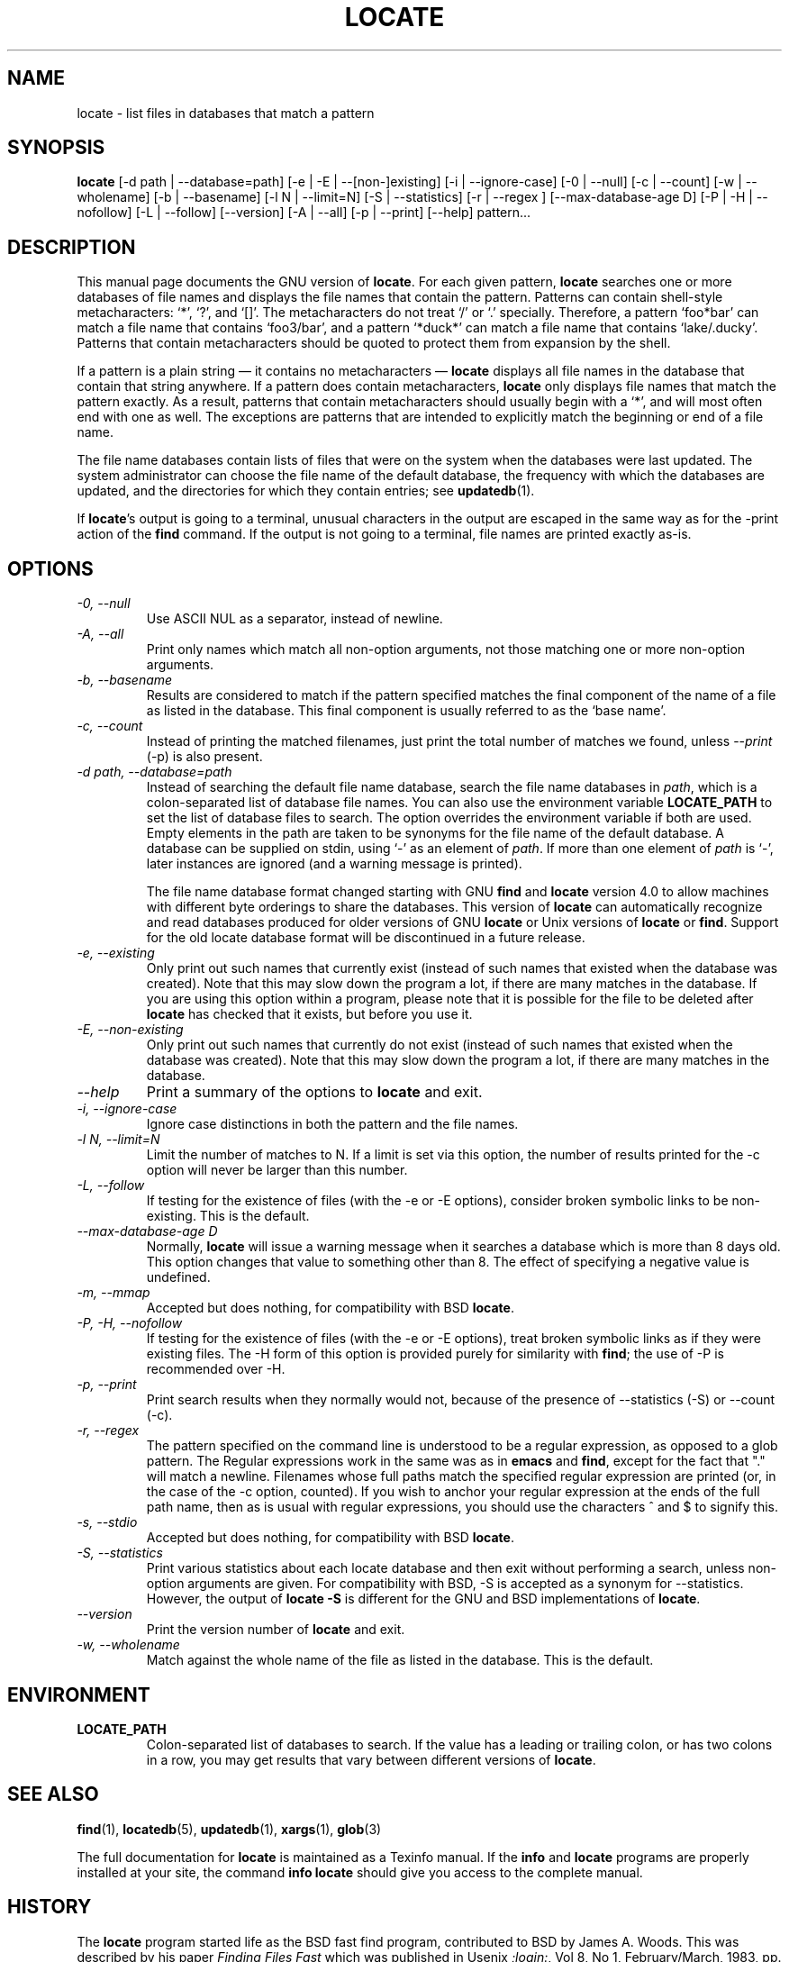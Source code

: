 .TH LOCATE 1 \" -*- nroff -*-
.SH NAME
locate \- list files in databases that match a pattern
.SH SYNOPSIS
.B locate
[\-d path | \-\-database=path]
[\-e | \-E | \-\-[non\-]existing]
[\-i | \-\-ignore-case]
[\-0 | \-\-null]
[\-c | \-\-count]
[\-w | \-\-wholename]
[\-b | \-\-basename]
[\-l N | \-\-limit=N]
[\-S | \-\-statistics]
[\-r | \-\-regex ]
[\-\-max-database-age D]
[\-P | \-H | \-\-nofollow]
[\-L | \-\-follow]
[\-\-version]
[\-A | \-\-all]
[\-p | \-\-print]
[\-\-help]
pattern...
.SH DESCRIPTION
This manual page
documents the GNU version of
.BR locate .
For each given pattern,
.B locate
searches one or more databases of file names and displays the
file names that contain the pattern.  Patterns can contain shell-style
metacharacters: `*', `?', and `[]'.  The metacharacters do not treat
`/' or `.'  specially.  Therefore, a pattern `foo*bar' can match a
file name that contains `foo3/bar', and a pattern `*duck*' can match a
file name that contains `lake/.ducky'.  Patterns that contain
metacharacters should be quoted to protect them from expansion by the
shell.
.P
If a pattern is a plain string \(em it contains no metacharacters \(em
.B locate
displays all file names in the database that contain that string
anywhere.  If a pattern does contain metacharacters,
.B locate
only displays file names that match the pattern exactly.  As a result,
patterns that contain metacharacters should usually begin with a `*',
and will most often end with one as well.  The exceptions are patterns
that are intended to explicitly match the beginning or end of a file
name.
.P
The file name databases contain lists of files that were on the system
when the databases were last updated.  The system administrator can
choose the file name of the default database, the frequency with which
the databases are updated, and the directories for which they contain
entries; see \fBupdatedb\fP(1).
.P
If
.BR locate 's
output is going to a terminal, unusual characters in the output are
escaped in the same way as for the \-print action of the
.B find
command.  If the output is not going to a terminal, file names are
printed exactly as-is.

.SH OPTIONS
.TP
.I "\-0, \-\-null"
Use ASCII NUL as a separator, instead of newline.
.TP
.I "\-A, \-\-all"
Print only names which match all non-option arguments, not those matching
one or more non-option arguments.
.TP
.I "\-b, \-\-basename"
Results are considered to match if the pattern specified matches the
final component of the name of a file as listed in the database.
This final component is usually referred to as the `base name'.
.TP
.I "\-c, \-\-count"
Instead of printing the matched filenames, just print the total
number of matches we found, unless \-\-\fIprint\fP (\-p) is also present.
.TP
.I "\-d \fIpath\fP, \-\-database=\fIpath\fP"
Instead of searching the default file name database, search the file
name databases in \fIpath\fP, which is a colon-separated list of
database file names.  You can also use the environment variable
.B LOCATE_PATH
to set the list of database files to search.
The option overrides the environment variable if both are used.  Empty
elements in the path are taken to be synonyms for the file name of the
default database.
A database can be supplied on stdin, using `\-' as an element
of \fIpath\fP. If more than one element of \fIpath\fP is `\-',
later instances are ignored (and a warning message is printed).
.IP
The file name database format changed starting with GNU
.B find
and
.B locate
version 4.0 to allow machines with different byte orderings to share
the databases.  This version of
.B locate
can automatically recognize and read databases produced for older
versions of GNU
.B locate
or Unix versions of
.B locate
or
.BR find .
Support for the old locate database format will be discontinued in a
future release.
.TP
.I "\-e, \-\-existing"
Only print out such names that currently exist (instead of such names
that existed when the database was created).
Note that this may slow down the program a lot, if there are many matches
in the database.  If you are using this option within a program,
please note that it is possible for the file to be deleted after
.B locate
has checked that it exists, but before you use it.
.TP
.I "\-E, \-\-non\-existing"
Only print out such names that currently do not exist (instead of such names
that existed when the database was created).
Note that this may slow down the program a lot, if there are many matches
in the database.
.TP
.I "\-\-help"
Print a summary of the options to
.B locate
and exit.
.TP
.I "\-i, \-\-ignore-case"
Ignore case distinctions in both the pattern and the file names.
.TP
.I "\-l N, \-\-limit=N"
Limit the number of matches to N.  If a limit is set via this option,
the number of results printed for the \-c option will never be larger
than this number.
.TP
.I "\-L, \-\-follow"
If testing for the existence of files (with the \-e or \-E options),
consider broken symbolic links to be non-existing.   This is the default.
.TP
.I "\-\-max-database-age D"
Normally,
.B locate
will issue a warning message when it searches a database which is more
than 8 days old.  This option changes that value to something other
than 8.  The effect of specifying a negative value is undefined.
.TP
.I "\-m, \-\-mmap"
Accepted but does nothing, for compatibility with BSD
.BR locate .
.TP
.I "\-P, \-H, \-\-nofollow"
If testing for the existence of files (with the \-e or \-E options), treat
broken symbolic links as if they were existing files.  The \-H
form of this option is provided purely for similarity with
.BR find ;
the use of \-P is recommended over \-H.
.TP
.I "\-p, \-\-print"
Print search results when they normally would not, because of the presence
of \-\-statistics (\-S) or \-\-count (\-c).
.TP
.I "\-r, \-\-regex "
The pattern specified on the command line is understood to be a
regular expression, as opposed to a glob pattern.  The Regular
expressions work in the same was as in
.B emacs
and
.BR find ,
except for the fact that "." will match a newline.
Filenames whose full paths match the specified regular expression are
printed (or, in the case of the \-c option, counted).  If you wish to
anchor your regular expression at the ends of the full path name, then
as is usual with regular expressions, you should use the characters ^
and $ to signify this.
.TP
.I "\-s, \-\-stdio"
Accepted but does nothing, for compatibility with BSD
.BR locate .
.TP
.I "\-S, \-\-statistics"
Print various statistics about each locate database and then exit
without performing a search, unless non-option arguments are given.
For compatibility with BSD, \-S is accepted as a synonym
for \-\-statistics.  However, the output of
.B locate \-S
is different for the GNU and BSD implementations of
.BR locate .
.TP
.I "\-\-version"
Print the version number of
.B locate
and exit.
.TP
.I "\-w, \-\-wholename"
Match against the whole name of the file as listed in the database.
This is the default.
.SH ENVIRONMENT
.TP
.B LOCATE_PATH
Colon-separated list of databases to search.  If the value has a
leading or trailing colon, or has two colons in a row, you may get
results that vary between different versions of
.BR locate .

.SH "SEE ALSO"
\fBfind\fP(1), \fBlocatedb\fP(5), \fBupdatedb\fP(1), \fBxargs\fP(1),
\fBglob\fP(3)

The full documentation for
.B locate
is maintained as a Texinfo manual.  If the
.B info
and
.B locate
programs are properly installed at your site, the command
.B info locate
should give you access to the complete manual.


.SH "HISTORY"
The
.B locate
program started life as the BSD fast find program, contributed to BSD
by James A. Woods.  This was described by his paper
.I Finding Files Fast
which was published in Usenix
.IR ;login: ,
Vol 8, No 1, February/March, 1983, pp. 8-10.   When the
.B find
program began to assume a default
.B -print
action if no action was specified, this changed the interpretation of
.B find
.BR pattern .
The BSD developers therefore moved the fast find functionality into
.BR locate .
The GNU implementation of
.B locate
appears to be derived from the same code.
.P
Significant changes to
.B locate
in reverse order:
.TS
tab(|);
LL.
4.3.7 | Byte-order independent support for old database format
4.3.3 | locate \fI\-i\fR supports multi-byte characters correctly
      | Introduced \fI\-\-max_db_age\fR
4.3.2 | Support for the slocate database format
4.2.22| Introduced the \fI\-\-all\fR option
4.2.15| Introduced the \fI\-\-regex\fR option
4.2.14| Introduced options \fI\-L, \-P, \-H\fR
4.2.12| Empty items in \fBLOCATE_PATH\fR now indicate the default database
4.2.11| Introduced the \fI\-\-statistics\fR option
4.2.4 | Introduced \fI\-\-count\fR and \fI\-\-limit\fR
4.2.0 | Glob characters cause matching against the whole file name
4.0   | Introduced the LOCATE02 database format
3.7   | Locate can search multiple databases
.TE
.SH "BUGS"
.P
The locate database correctly handles filenames containing newlines,
but only if the system's sort command has a working
\-z
option.  If you suspect that
.B locate
may need to return filenames containing newlines, consider using its
.I \-\-null
option.
.P
The best way to report a bug is to use the form at
http://savannah.gnu.org/bugs/?group=findutils.
The reason for this is that you will then be able to track progress in
fixing the problem.   Other comments about \fBlocate\fP(1) and about
the findutils package in general can be sent to the
.I bug-findutils
mailing list.  To join the list, send email to
.IR bug-findutils-request@gnu.org .
